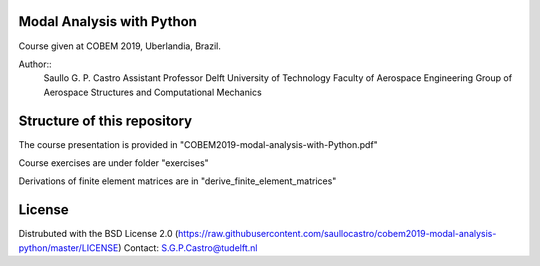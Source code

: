 Modal Analysis with Python
--------------------------

Course given at COBEM 2019, Uberlandia, Brazil.

Author::
 Saullo G. P. Castro
 Assistant Professor
 Delft University of Technology
 Faculty of Aerospace Engineering
 Group of Aerospace Structures and Computational Mechanics


Structure of this repository
----------------------------

The course presentation is provided in "COBEM2019-modal-analysis-with-Python.pdf"

Course exercises are under folder "exercises"

Derivations of finite element matrices are in "derive_finite_element_matrices"


License
-------
Distrubuted with the BSD License 2.0 (https://raw.githubusercontent.com/saullocastro/cobem2019-modal-analysis-python/master/LICENSE)
Contact: S.G.P.Castro@tudelft.nl

